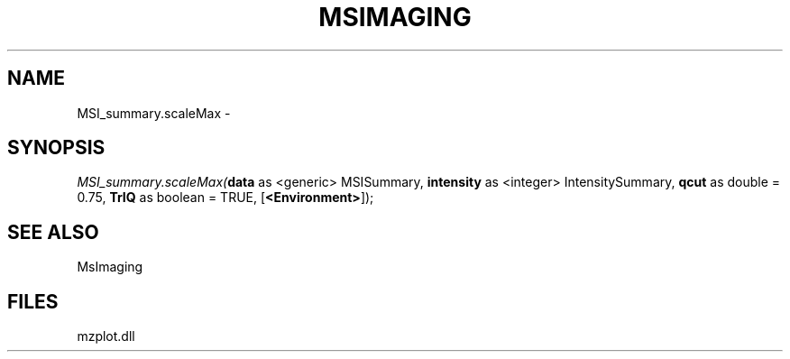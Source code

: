 .\" man page create by R# package system.
.TH MSIMAGING 1 2000-01-01 "MSI_summary.scaleMax" "MSI_summary.scaleMax"
.SH NAME
MSI_summary.scaleMax \- 
.SH SYNOPSIS
\fIMSI_summary.scaleMax(\fBdata\fR as <generic> MSISummary, 
\fBintensity\fR as <integer> IntensitySummary, 
\fBqcut\fR as double = 0.75, 
\fBTrIQ\fR as boolean = TRUE, 
[\fB<Environment>\fR]);\fR
.SH SEE ALSO
MsImaging
.SH FILES
.PP
mzplot.dll
.PP
